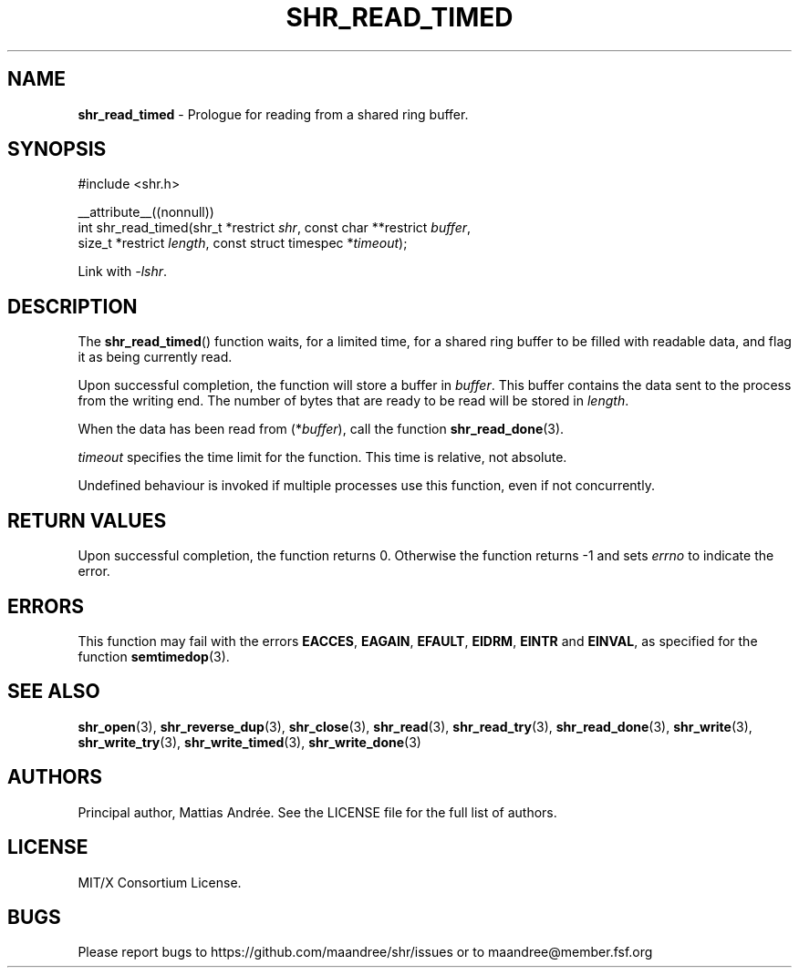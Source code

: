 .TH SHR_READ_TIMED 3 SHR-%VERSION%
.SH NAME
.B shr_read_timed
\- Prologue for reading from a shared ring buffer.
.SH SYNOPSIS
.LP
.nf
#include <shr.h>
.P
__attribute__((nonnull))
int shr_read_timed(shr_t *restrict \fIshr\fP, const char **restrict \fIbuffer\fP,
                   size_t *restrict \fIlength\fP, const struct timespec *\fItimeout\fP);
.fi
.P
Link with \fI\-lshr\fP.
.SH DESCRIPTION
The
.BR shr_read_timed ()
function waits, for a limited time, for a shared ring buffer to be
filled with readable data, and flag it as being currently read.
.P
Upon successful completion, the function will store a buffer
in \fIbuffer\fP. This buffer contains the data sent to the
process from the writing end. The number of bytes that are
ready to be read will be stored in \fIlength\fP.
.P
When the data has been read from (*\fIbuffer\fP), call the
function
.BR shr_read_done (3).
.P
\fItimeout\fP specifies the time limit for the function. This
time is relative, not absolute.
.P
Undefined behaviour is invoked if multiple processes use this
function, even if not concurrently.
.SH RETURN VALUES
Upon successful completion, the function returns 0.
Otherwise the function returns \-1 and sets
\fIerrno\fP to indicate the error.
.SH ERRORS
This function may fail with the errors
.BR EACCES ,
.BR EAGAIN ,
.BR EFAULT ,
.BR EIDRM ,
.BR EINTR
and
.BR EINVAL ,
as specified for the function
.BR semtimedop (3).
.SH SEE ALSO
.BR shr_open (3),
.BR shr_reverse_dup (3),
.BR shr_close (3),
.BR shr_read (3),
.BR shr_read_try (3),
.BR shr_read_done (3),
.BR shr_write (3),
.BR shr_write_try (3),
.BR shr_write_timed (3),
.BR shr_write_done (3)
.SH AUTHORS
Principal author, Mattias Andrée.  See the LICENSE file for the full
list of authors.
.SH LICENSE
MIT/X Consortium License.
.SH BUGS
Please report bugs to https://github.com/maandree/shr/issues or to
maandree@member.fsf.org
